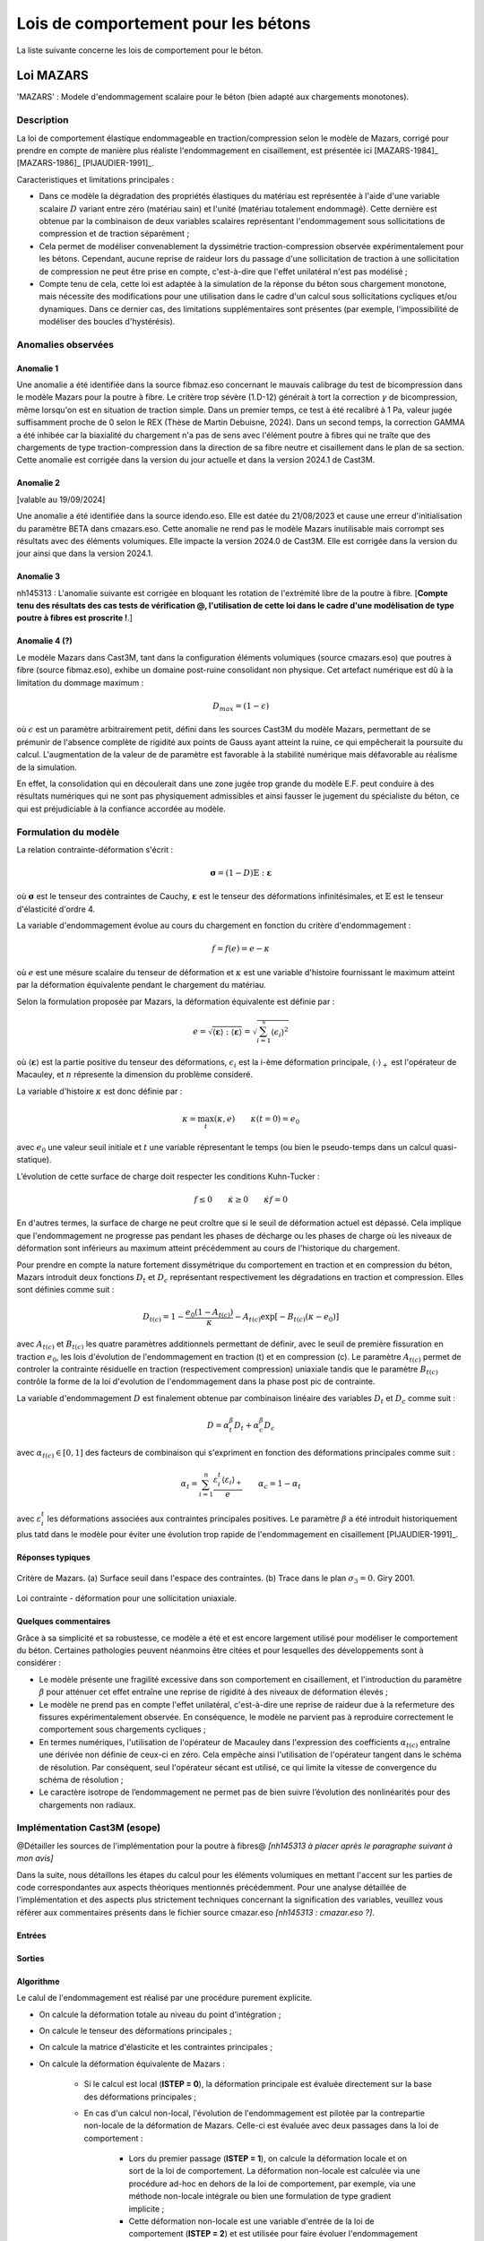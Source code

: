 .. _sec:modeles_betons_lois:

Lois de comportement pour les bétons
====================================

La liste suivante concerne les lois de comportement pour le béton.

Loi MAZARS
----------

'MAZARS'    : Modele d'endommagement scalaire pour le béton (bien adapté aux chargements monotones).

Description
~~~~~~~~~~~
La loi de comportement élastique endommageable en traction/compression selon le modèle de Mazars, corrigé pour prendre en compte de manière plus réaliste l'endommagement en cisaillement, est présentée ici [MAZARS-1984]_ [MAZARS-1986]_ [PIJAUDIER-1991]_.

Caracteristiques et limitations principales :

- Dans ce modèle la dégradation des propriétés élastiques du matériau est représentée à l'aide d'une variable scalaire :math:`D` variant entre zéro (matériau sain) et l'unité (matériau totalement endommagé). Cette dernière est obtenue par la combinaison de deux variables scalaires représentant l'endommagement sous sollicitations de compression et de traction séparément ;

- Cela permet de modéliser convenablement la dyssimétrie traction-compression observée expérimentalement pour les bétons. Cependant, aucune reprise de raideur lors du passage d'une sollicitation de traction à une sollicitation de compression ne peut être prise en compte, c'est-à-dire que l'effet unilatéral n'est pas modélisé ;

- Compte tenu de cela, cette loi est adaptée à la simulation de la réponse du béton sous chargement monotone, mais nécessite des modifications pour une utilisation dans le cadre d'un calcul sous sollicitations cycliques et/ou dynamiques. Dans ce dernier cas, des limitations supplémentaires sont présentes (par exemple, l'impossibilité de modéliser des boucles d'hystérésis).

Anomalies observées
~~~~~~~~~~~~~~~~~~~

Anomalie 1
++++++++++
Une anomalie a été identifiée dans la source fibmaz.eso concernant le mauvais calibrage du test de bicompression dans le modèle Mazars pour la poutre à fibre. Le critère trop sévère (1.D-12) générait à tort la correction :math:`\gamma` de bicompression, même lorsqu'on est en situation de traction simple. Dans un premier temps, ce test à été recalibré à 1 Pa, valeur jugée suffisamment proche de 0 selon le REX (Thèse de Martin Debuisne, 2024). Dans un second temps, la correction GAMMA a été inhibée car la biaxialité du chargement n'a pas de sens avec l'élément poutre à fibres qui ne traîte que des chargements de type traction-compression dans la direction de sa fibre neutre et cisaillement dans le plan de sa section. Cette anomalie est corrigée dans la version du jour actuelle et dans la version 2024.1 de Cast3M.

Anomalie 2
++++++++++
[valable au 19/09/2024]

Une anomalie a été identifiée dans la source idendo.eso. Elle est datée du 21/08/2023 et cause une erreur d'initialisation du paramètre BETA dans cmazars.eso. Cette anomalie ne rend pas le modèle Mazars inutilisable mais corrompt ses résultats avec des éléments volumiques. Elle impacte la version 2024.0 de Cast3M. Elle est corrigée dans la version du jour ainsi que dans la version 2024.1.

Anomalie 3
++++++++++
nh145313 : L'anomalie suivante est corrigée en bloquant les rotation de l'extrémité libre de la poutre à fibre.
[**Compte tenu des résultats des cas tests de vérification @, l'utilisation de cette loi dans le cadre d'une modèlisation de type poutre à fibres est proscrite !**.]

Anomalie 4 (?)
++++++++++++++
Le modèle Mazars dans Cast3M, tant dans la configuration éléments volumiques (source cmazars.eso) que poutres à fibre (source fibmaz.eso), exhibe un domaine post-ruine consolidant non physique. Cet artefact numérique est dû à la limitation du dommage maximum :

.. math::
   D_{max}=(1 - \epsilon)
   
où :math:`\epsilon` est un paramètre arbitrairement petit, défini dans les sources Cast3M du modèle Mazars, permettant de se prémunir de l'absence complète de rigidité aux points de Gauss ayant atteint la ruine, ce qui empêcherait la poursuite du calcul. L'augmentation de la valeur de de paramètre est favorable à la stabilité numérique mais défavorable au réalisme de la simulation.

En effet, la consolidation qui en découlerait dans une zone jugée trop grande du modèle E.F. peut conduire à des résultats numériques qui ne sont pas physiquement admissibles et ainsi fausser le jugement du spécialiste du béton, ce qui est préjudiciable à la confiance accordée au modèle.

.. _mazars:

Formulation du modèle
~~~~~~~~~~~~~~~~~~~~~
La relation contrainte-déformation s'écrit :

.. math::

   \boldsymbol{\sigma} = (1-D) \mathbb{E} : \boldsymbol{\varepsilon}

où :math:`\boldsymbol{\sigma}` est le tenseur des contraintes de Cauchy, :math:`\boldsymbol{\varepsilon}` est le tenseur des déformations infinitésimales, et :math:`\mathbb{E}` est le tenseur d'élasticité d'ordre 4. 

La variable d'endommagement évolue au cours du chargement en fonction du critère d'endommagement :

.. math::

   f = f(e) = e - \kappa
   
où :math:`e` est une mésure scalaire du tenseur de déformation et :math:`\kappa` est une variable d'histoire fournissant le maximum atteint par la déformation équivalente pendant le chargement du matériau. 

Selon la formulation proposée par Mazars, la déformation équivalente est définie par :

.. math::

   {e}=\sqrt{\langle\boldsymbol{\varepsilon}\rangle:\langle\boldsymbol{\varepsilon}\rangle} = \sqrt{\sum_{i=1}^{^{n}}\langle\epsilon_{i}\rangle^{2}}
   
où :math:`\langle\boldsymbol{\varepsilon}\rangle` est la partie positive du tenseur des déformations, :math:`\epsilon_{i}` est la i-ème déformation
principale, :math:`\langle\cdot\rangle_+` est l'opérateur de Macauley, et :math:`n` répresente la dimension du problème consideré. 

La variable d'histoire :math:`\kappa` est donc définie par :

.. math::

   \kappa = \max_t (\kappa,e) \qquad \kappa(t=0) = e_0

avec :math:`e_0` une valeur seuil initiale et :math:`t` une variable répresentant le temps (ou bien le pseudo-temps dans un calcul quasi-statique). 

L’évolution de cette surface de charge doit respecter les conditions Kuhn-Tucker :

.. math::

   f \leq 0 \qquad \dot{\kappa} \geq 0 \qquad \dot{\kappa} f = 0
   
En d'autres termes, la surface de charge ne peut croître que si le seuil de déformation actuel est dépassé. Cela implique que l'endommagement ne progresse pas pendant les phases de décharge ou les phases de charge où les niveaux de déformation sont inférieurs au maximum atteint précédemment au cours de l'historique du chargement.

Pour prendre en compte la nature fortement dissymétrique du comportement en traction et en compression du béton, Mazars introduit deux fonctions :math:`D_t` et :math:`D_c` représentant respectivement les dégradations en traction et compression. Elles sont définies comme suit :

.. math::

   D_{t(c)} = 1 - \frac{e_0 (1-A_{t(c)})}{\kappa} - A_{t(c)} \exp\left[ -B_{t(c)}(\kappa - e_0)\right]

avec :math:`A_{t(c)}` et :math:`B_{t(c)}` les quatre paramètres additionnels permettant de définir, avec le seuil de première fissuration en traction :math:`e_0`, les lois d'évolution de l'endommagement  en traction (t) et en compression (c). Le paramètre :math:`A_{t(c)}` permet de controler la contrainte résiduelle en traction (respectivement compression) uniaxiale tandis que le paramètre :math:`B_{t(c)}` contrôle la forme de la loi d'evolution de l'endommagement dans la phase post pic de contrainte. 

La variable d'endommagement :math:`D` est finalement obtenue par combinaison linéaire des variables :math:`D_{t}` et :math:`D_{c}` 
comme suit :

.. math::

   D = \alpha_t^\beta D_t + \alpha_c^\beta D_c
   
avec :math:`\alpha_{t(c)} \in [0,1]` des facteurs de combinaison qui s'expriment en fonction des déformations principales comme suit :

.. math::

   \alpha_t = \sum_{i=1}^{n} \frac{\varepsilon_i^t \langle \varepsilon_i \rangle_+}{e} \qquad \alpha_c = 1 - \alpha_t

avec :math:`\varepsilon_i^t` les déformations associées aux contraintes principales positives. Le paramètre :math:`\beta` a été introduit historiquement plus tatd dans le modèle pour éviter une évolution trop rapide de l'endommagement en cisaillement [PIJAUDIER-1991]_.

Réponses typiques
+++++++++++++++++

.. figure:: figures/Figure_Mazars_1.png
   :width: 15cm
   :align: center
   
   Critère de Mazars. (a) Surface seuil dans l'espace des contraintes. (b) Trace dans le plan :math:`\sigma_3=0`. Giry 2001.

.. figure:: figures/Figure_Mazars_2.png
   :width: 15cm
   :align: center
   
   Loi contrainte - déformation pour une sollicitation uniaxiale.

Quelques commentaires
+++++++++++++++++++++
Grâce à sa simplicité et sa robustesse, ce modèle a été et est encore largement utilisé pour modéliser le comportement du béton. Certaines pathologies peuvent néanmoins être citées et pour lesquelles des développements sont à considérer :

- Le modèle présente une fragilité excessive dans son comportement en cisaillement, et l'introduction du paramètre :math:`\beta` pour atténuer cet effet entraîne une reprise de rigidité à des niveaux de déformation élevés ;

- Le modèle ne prend pas en compte l'effet unilatéral, c'est-à-dire une reprise de raideur due à la refermeture des fissures expérimentalement observée. En conséquence, le modèle ne parvient pas à reproduire correctement le comportement sous chargements cycliques ;

- En termes numériques, l'utilisation de l'opérateur de Macauley dans l'expression des coefficients :math:`\alpha_{t(c)}` entraîne une dérivée non définie de ceux-ci en zéro. Cela empêche ainsi l'utilisation de l'opérateur tangent dans le schéma de résolution. Par conséquent, seul l'opérateur sécant est utilisé, ce qui limite la vitesse de convergence du schéma de résolution ;
  
- Le caractère isotrope de l’endommagement ne permet pas de bien suivre l’évolution des nonlinéarités pour des chargements non radiaux.


Implémentation Cast3M (esope)
~~~~~~~~~~~~~~~~~~~~~~~~~~~~~

@Détailler les sources de l'implémentation pour la poutre à fibres@ *[nh145313 à placer après le paragraphe suivant à mon avis]*

Dans la suite, nous détaillons les étapes du calcul pour les éléments volumiques en mettant l'accent sur les parties de code correspondantes aux aspects théoriques mentionnés précédemment. Pour une analyse détaillée de l'implémentation et des aspects plus strictement techniques concernant la signification des variables, veuillez vous référer aux commentaires présents dans le fichier source cmazar.eso *[nh145313 : cmazar.eso ?]*.	  

	.. literalinclude:: sources/mazars.eso
		:language: fortran
		:lines: 1-3
		:linenos:
		:lineno-start: 1

Entrées
+++++++
	
	.. literalinclude:: sources/mazars.eso
		:language: fortran
		:lines: 9-30
		:linenos:
		:lineno-start: 9
		
	.. literalinclude:: sources/mazars.eso
		:language: fortran
		:lines: 34-38
		:linenos:
		:lineno-start: 34

Sorties
+++++++

	.. literalinclude:: sources/mazars.eso
		:language: fortran
		:lines: 42-44
		:linenos:
		:lineno-start: 42

Algorithme
++++++++++

Le calul de l'endommagement est réalisé par une procédure purement explicite.

- On calcule la déformation totale au niveau du point d'intégration ;
	
- On calcule le tenseur des déformations principales ;
	
- On calcule la matrice d'élasticite et les contraintes principales ;
	
- On calcule la déformation équivalente de Mazars :
		
	* Si le calcul est local (**ISTEP = 0**), la déformation principale est évaluée directement sur la base des déformations principales ;
	        
	* En cas d'un calcul non-local, l'évolution de l'endommagement est pilotée par la contrepartie non-locale de la déformation de Mazars. Celle-ci est évaluée avec deux passages dans la loi de comportement :

		- Lors du premier passage (**ISTEP = 1**), on calcule la déformation locale et on sort de la loi de comportement. La déformation non-locale est calculée via une procédure ad-hoc en dehors de la loi de comportement, par exemple, via une méthode non-locale intégrale ou bien une formulation de type gradient implicite ;
		- Cette déformation non-locale est une variable d'entrée de la loi de comportement (**ISTEP = 2**) et est utilisée pour faire évoluer l'endommagement ;

- On vérifie le dépassement du seuil de déformation. Si le seuil n'est pas dépassé, l'endommagement n'est pas mis à jour. Sinon, on procède comme suit.
				
- On calcule les coéfficients :math:`\alpha_{t(c)} \in [0,1]`. Pour cela faire :
		
	* On calcule le signe des contraines elastiques :
	
		.. literalinclude:: sources/mazars.eso
			:language: fortran
			:lines: 198-208
			:linenos:
			:lineno-start: 198		
			
	* On calcule les déformations associées aux contraintes positives :math:`\varepsilon_i^t` :

		.. literalinclude:: sources/mazars.eso
			:language: fortran
			:lines: 212-214
			:linenos:
			:lineno-start: 212		

		
	* On calcule :math:`\alpha_{t(c)}` :
	
		.. literalinclude:: sources/mazars.eso
			:language: fortran
			:lines: 218-222
			:linenos:
			:lineno-start: 218		


	* On corrige les paramètres de combinaison linéaire via le coefficient :math:`\beta > 1` pour amémiorer la réponse en cisaillement :
		
		.. literalinclude:: sources/mazars.eso
			:language: fortran
			:lines: 235-242
			:linenos:
			:lineno-start: 235		


- On corrige la déformation equivalente pour améliorer la réponse en bi- ou tri-compression. Pour cela faire, on modifie :math:`e` comme suit :

	.. math::
		e = e \gamma \qquad \gamma = \frac{\sum_{i=1}^n \langle \sigma_i \rangle_{-}^2}{\sum_{i=1}^n \langle \sigma_i \rangle_{-}}
		 
  avec :math:`\langle \cdot \rangle_{-}` l'opérateur partie négative.
	
	.. literalinclude:: sources/mazars.eso
		:language: fortran
		:lines: 226-231
		:linenos:
		:lineno-start: 226		


- Le calcul de la variable d'endommagement est effectué après avoir vérifié si le seuil initial a été dépassé. Cette vérification est nécessaire car il est possible que la valeur ait été multipliée par :math:`\gamma` :

	.. literalinclude:: sources/mazars.eso
		:language: fortran
		:lines: 250-259
		:linenos:
		:lineno-start: 250		

			
  La variable d'endommagement est ensuite bornée supérieurement à 0.99999 afin d'éviter un trop mauvais conditionnement de la matrice de rigidité ;

- On calcule la nouvelle contrainte et on sort de la loi de comportement ;

- Les données de sortie sont la contrainte et les variables internes mises à jour.

Implémentation MFront
~~~~~~~~~~~~~~~~~~~~~

Une implémentation de la loi de Mazars a été réalisée sous MFront. Le code suivant détaille l'implémentation pour une utilisation avec des elements volumiques/surfaciques. La formulation implémentée est une version simplifiée de celle disponible dans Cast3M. En particulier, aucun correctif n'est introduit pour améliorer la réponse du modèle en cisaillement et compression bi-/tri-axiale. 

	.. literalinclude:: sources/mazars_mfront.mfront
		:linenos:


Hypothèses de calcul et éléments finis disponibles
~~~~~~~~~~~~~~~~~~~~~~~~~~~~~~~~~~~~~~~~~~~~~~~~~~
- Cette loi est disponible pour les éléments massifs 3D et 2D sous l'hypothèse de contraintes/déformations planes (@lien vers section éléments finis?@).

- De plus, elle est également applicable aux poutres à fibres (éléments finis poutre à modèle section). Dans ce dernier cas, le modèle a été implémenté dans le modèle poutre à fibres selon sa formulation 3D complète, plutôt qu'uniaxiale.

- Elle peut être utilisée avec des éléments de type coque sous l'hypothèse de contraintes planes. 

Mots clefs dans l'opérateur MODE
~~~~~~~~~~~~~~~~~~~~~~~~~~~~~~~~
Exemple d'utilisation de la loi Mazars pour des éléments finis de section **CUB8** :

.. code-block:: gibiane

   MODE maillage 'ELASTIQUE' 'ENDOMMAGEMENT' 'MAZARS' 'CUB8' ;

Exemple d'utilisation de la loi Mazars pour des éléments finis de section **QUAS** :

.. code-block:: gibiane

   MODE mail_section 'ELASTIQUE' 'PLASTIQUE' 'MAZARS' 'QUAS' ;

Paramètres de la loi non linéaire
~~~~~~~~~~~~~~~~~~~~~~~~~~~~~~~~~

- **KTR0** : seuil en déformation pour la traction, :math:`e_0`
- **ATRA** : paramètre pour la traction, :math:`A_t`
- **ACOM** : paramètre pour la compression, :math:`A_c`
- **BTRA** : paramètre pour la traction, :math:`B_t`
- **BCOM** : paramètre pour la compression, :math:`B_c`
- **BETA** : correction pour le cisaillement, :math:`\beta`

Valeurs typiques
++++++++++++++++

Pour un béton ordinaire, on peut choisir :

- :math:`e_0= 10^{-4}`
- :math:`A_t= 1`
- :math:`A_c= 1,5`
- :math:`B_t= 8000`
- :math:`B_c= 1550`
- :math:`\beta= 1`

Prise en compte de la régularisation dans la définition des paramètres matériaux
++++++++++++++++++++++++++++++++++++++++++++++++++++++++++++++++++++++++++++++++
- Régularisation énergetique 
- Régularisation non-locale (quelle formulation? quelle variable est rendue non-locale?)
